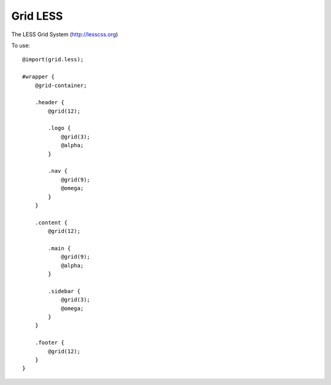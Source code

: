 Grid LESS
=========
The LESS Grid System (http://lesscss.org)

To use::

    @import(grid.less);
    
    #wrapper {
        @grid-container;
        
        .header {
            @grid(12);
            
            .logo {
                @grid(3);
                @alpha;
            }
            
            .nav {
                @grid(9);
                @omega;
            }
        }
        
        .content {
            @grid(12);
            
            .main {
                @grid(9);
                @alpha;
            }
            
            .sidebar {
                @grid(3);
                @omega;
            }
        }
        
        .footer {
            @grid(12);
        }
    }